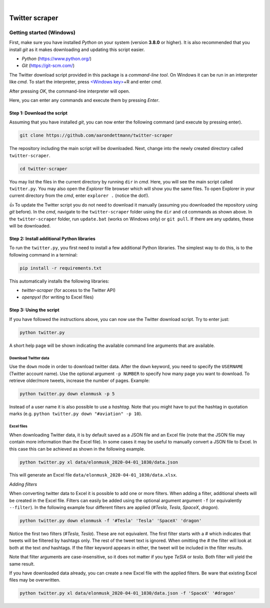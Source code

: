 .. image:: https://img.shields.io/badge/python-v3.8-blue.svg?style=flat
   :target: https://www.python.org/
   :alt: Python version


.. image:: https://img.shields.io/badge/license-MIT-green.svg?style=flat
    :target: https://github.com/aarondettmann/twitter-scraper/blob/master/LICENSE.txt
    :alt: License

|

.. image:: https://raw.githubusercontent.com/aarondettmann/twitter-scraper/master/docs/img/logo.png
   :target: https://github.com/aarondettmann/twitter-scraper/
   :alt: Logo


Twitter scraper
===============

Getting started (Windows)
-------------------------

First, make sure you have installed *Python* on your system (version **3.8.0** or higher). It is also recommended that you install *git* as it makes downloading and updating this script easier.

* *Python* (https://www.python.org/)
* *Git* (https://git-scm.com/)

The Twitter download script provided in this package is a *command-line tool*. On Windows it can be run in an interpreter like *cmd*. To start the interpreter, press `<Windows key> <https://en.wikipedia.org/wiki/Windows_key>`_\+R and enter *cmd*.

.. image:: https://raw.githubusercontent.com/aarondettmann/twitter-scraper/master/docs/img/run.png
   :alt: run

After pressing *OK*, the command-line interpreter will open.

.. image:: https://raw.githubusercontent.com/aarondettmann/twitter-scraper/master/docs/img/cmd.png
   :alt: run

Here, you can enter any commands and execute them by pressing *Enter*.

Step 1: Download the script
~~~~~~~~~~~~~~~~~~~~~~~~~~~

Assuming that you have installed *git*, you can now enter the following command (and execute by pressing enter).

.. code::

    git clone https://github.com/aarondettmann/twitter-scraper

The repository including the main script will be downloaded. Next, change into the newly created directory called ``twitter-scraper``.

.. code::

    cd twitter-scraper

You may list the files in the current directory by running ``dir`` in *cmd*. Here, you will see the main script called ``twitter.py``. You may also open the *Explorer* file browser which will show you the same files. To open Explorer in your current directory from the *cmd*, enter ``explorer .`` (notice the dot!).

👍 To update the Twitter script you do not need to download it manually (assuming you downloaded the repository using *git* before). In the *cmd*, navigate to the ``twitter-scraper`` folder using the ``dir`` and ``cd`` commands as shown above. In the ``twitter-scraper`` folder, run ``update.bat`` (works on Windows only) or ``git pull``. If there are any updates, these will be downloaded.

Step 2: Install additional Python libraries
~~~~~~~~~~~~~~~~~~~~~~~~~~~~~~~~~~~~~~~~~~~

To run the ``twitter.py``, you first need to install a few additional Python libraries. The simplest way to do this, is to the following command in a terminal:

.. code::

    pip install -r requirements.txt

This automatically installs the following libraries:

* *twitter-scraper* (for access to the Twitter API)
* *openpyxl* (for writing to Excel files)

Step 3: Using the script
~~~~~~~~~~~~~~~~~~~~~~~~

If you have followed the instructions above, you can now use the Twitter download script. Try to enter just:

.. code::

    python twitter.py

A short help page will be shown indicating the available command line arguments that are available.

Download Twitter data
^^^^^^^^^^^^^^^^^^^^^

Use the ``down`` mode in order to download twitter data. After the ``down`` keyword, you need to specify the ``USERNAME`` (Twitter account name). Use the optional argument ``-p NUMBER`` to specify how many page you want to download. To retrieve older/more tweets, increase the number of pages. Example:

.. code::

    python twitter.py down elonmusk -p 5

Instead of a user name it is also possible to use a *hashtag*. Note that you might have to put the hashtag in quotation marks (e.g. ``python twitter.py down "#aviation" -p 10``).

Excel files
^^^^^^^^^^^

When downloading Twitter data, it is by default saved as a JSON file and an Excel file (note that the JSON file may contain more information than the Excel file). In some cases it may be useful to manually convert a JSON file to Excel. In this case this can be achieved as shown in the following example.

.. code::

    python twitter.py xl data/elonmusk_2020-04-01_1030/data.json

This will generate an Excel file ``data/elonmusk_2020-04-01_1030/data.xlsx``.

*Adding filters*

When converting twitter data to Excel it is possible to add one or more filters. When adding a filter, additional sheets will be created in the Excel file. Filters can easily be added using the optional argument argument ``-f`` (or equivalently ``--filter``). In the following example four different filters are applied (*#Tesla*, *Tesla*, *SpaceX*, *dragon*).

.. code::

    python twitter.py down elonmusk -f '#Tesla' 'Tesla' 'SpaceX' 'dragon'

Notice the first two filters (*#Tesla*, *Tesla*). These are not equivalent. The first filter starts with a *#* which indicates that tweets will be filtered by hashtags only. The rest of the tweet text is ignored. When omitting the *#* the filter will look at both at the text *and* hashtags. If the filter keyword appears in either, the tweet will be included in the filter results.

Note that filter arguments are case-insensitive, so it does not matter if you type *TeSlA* or *tesla*. Both filter will yield the same result.

If you have downloaded data already, you can create a new Excel file with the applied filters. Be ware that existing Excel files may be overwritten.

.. code::

    python twitter.py xl data/elonmusk_2020-04-01_1030/data.json -f 'SpaceX' '#dragon'
